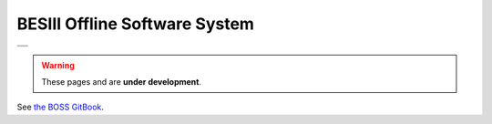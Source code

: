 .. title:: Welcome

BESIII Offline Software System
==============================

.. list-table::

  * - .. image:: https://readthedocs.org/projects/bes3boss/badge/?version=latest
        :alt: Documentation build status
        :target: https://bes3boss.readthedocs.io/en/latest/

      .. image:: https://img.shields.io/badge/License-GPLv3+-blue.svg
        :alt: GPLv3+ license
        :target: https://www.gnu.org/licenses/gpl-3.0-standalone.html

  * - .. image:: https://github.com/redeboer/bossdoc/workflows/CI/badge.svg
        :alt: CI status
        :target: https://github.com/redeboer/bossdoc/actions?query=branch%3Amaster+workflow%3A%22CI%22

      .. image:: https://img.shields.io/badge/pre--commit-enabled-brightgreen?logo=pre-commit&logoColor=white
        :target: https://github.com/pre-commit/pre-commit
        :alt: pre-commit

      .. image:: https://img.shields.io/badge/code%20style-black-000000.svg
        :alt: Code style: black
        :target: https://github.com/psf/black

      .. image:: https://camo.githubusercontent.com/687a8ae8d15f9409617d2cc5a30292a884f6813a/68747470733a2f2f696d672e736869656c64732e696f2f62616467652f636f64655f7374796c652d70726574746965722d6666363962342e7376673f7374796c653d666c61742d737175617265
        :alt: Code style: Prettier
        :target: https://prettier.io

.. warning::
  These pages and are **under development**.

See `the BOSS GitBook <https://besiii.gitbook.io/boss>`_.
